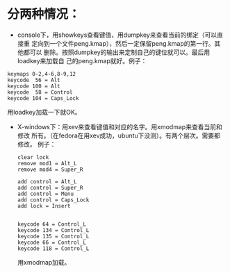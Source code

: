 * 分两种情况：
+ console下，用showkeys查看键值，用dumpkey来查看当前的绑定（可以直接重
   定向到一个文件peng.kmap），然后一定保留peng.kmap的第一行。其他都可以
   删除。按照dumpkey的输出来定制自己的键位就可以。最后用loadkey来加载自
   己的peng.kmap就好。例子：
#+BEGIN_EXAMPLE
keymaps 0-2,4-6,8-9,12
keycode  56 = Alt             
keycode 100 = Alt
keycode  58 = Control
keycode 104 = Caps_Lock
#+END_EXAMPLE
用loadkey加载一下就OK。

+ X-windows下：用xev来查看键值和对应的名字。用xmodmap来查看当前和修改
  所有。（在fedora在用xev成功，ubuntu下没测）。有两个层次。需要都修改。
  例子：

  #+BEGIN_EXAMPLE
  clear lock
  remove mod1 = Alt_L
  remove mod4 = Super_R
   
  add control = Alt_L
  add control = Super_R
  add control = Menu
  add control = Caps_Lock
  add lock = Insert
   
   
  keycode 64 = Control_L
  keycode 134 = Control_L
  keycode 135 = Control_L
  keycode 66 = Control_L
  keycode 118 = Control_L
  #+END_EXAMPLE

  用xmodmap加载。
